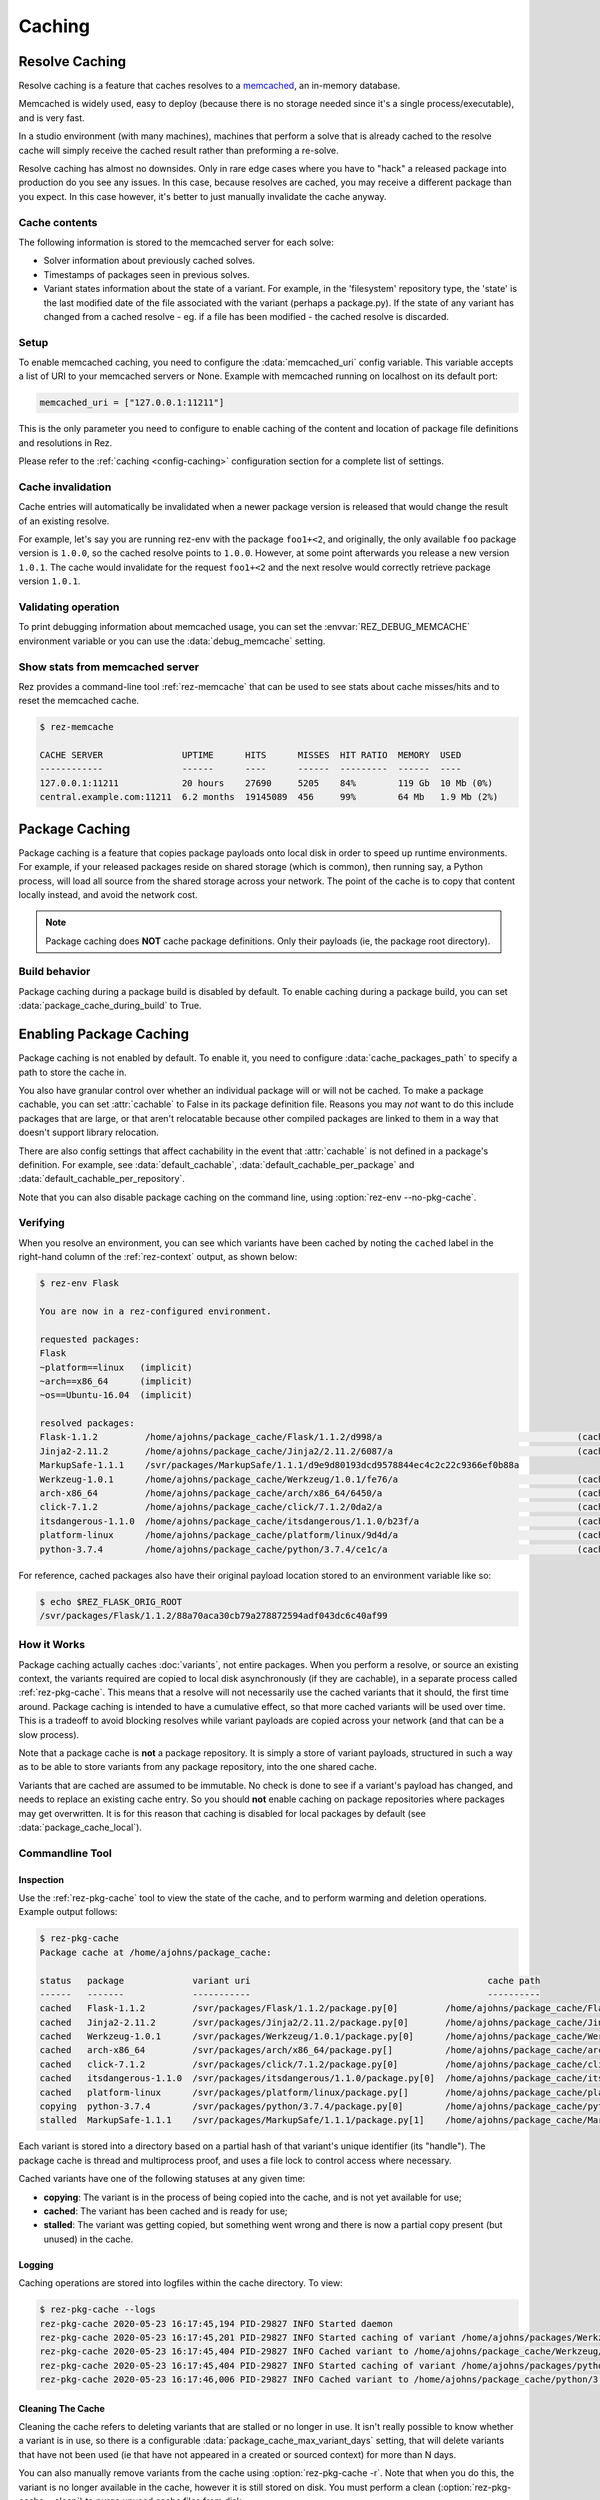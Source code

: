 =======
Caching
=======

Resolve Caching
===============

Resolve caching is a feature that caches resolves to a `memcached <https://memcached.org/>`_, an in-memory database.

Memcached is widely used, easy to deploy (because there is no storage needed since it's a single
process/executable), and is very fast.

In a studio environment (with many machines), machines that perform a solve that is already cached to the
resolve cache will simply receive the cached result rather than preforming a re-solve.

Resolve caching has almost no downsides. Only in rare edge cases where you have to "hack" a released package into
production do you see any issues. In this case, because resolves are cached, you may receive a different package than
you expect. In this case however, it's better to just manually invalidate the cache anyway.

Cache contents
--------------

The following information is stored to the memcached server for each solve:

* Solver information about previously cached solves.
* Timestamps of packages seen in previous solves.
* Variant states information about the state of a variant. For example, in the 'filesystem' repository type,
  the 'state' is the last modified date of the file associated with the variant (perhaps a package.py).
  If the state of any variant has changed from a cached resolve - eg. if a file has been modified - the cached resolve is discarded.

Setup
-----

To enable memcached caching, you need to configure the :data:`memcached_uri` config variable.
This variable accepts a list of URI to your memcached servers or None. Example with memcached running on
localhost on its default port:

.. code-block:: python

   memcached_uri = ["127.0.0.1:11211"]

This is the only parameter you need to configure to enable caching of the content and location of package file definitions and resolutions in Rez.

Please refer to the :ref:`caching <config-caching>` configuration section for a complete list of settings.

Cache invalidation
------------------

Cache entries will automatically be invalidated when a newer package version is released that would change the result
of an existing resolve.

For example, let's say you are running rez-env with the package ``foo1+<2``, and originally, the only available
``foo`` package version is ``1.0.0``, so the cached resolve points to ``1.0.0``. However, at some point afterwards
you release a new version ``1.0.1``. The cache would invalidate for the request ``foo1+<2`` and the next resolve
would correctly retrieve package version ``1.0.1``.

Validating operation
--------------------

To print debugging information about memcached usage, you can set the :envvar:`REZ_DEBUG_MEMCACHE` environment
variable or you can use the :data:`debug_memcache` setting.

Show stats from memcached server
--------------------------------

Rez provides a command-line tool :ref:`rez-memcache` that can be used to see stats about cache misses/hits and to
reset the memcached cache.

.. code-block:: console

   $ rez-memcache

   CACHE SERVER               UPTIME      HITS      MISSES  HIT RATIO  MEMORY  USED
   ------------               ------      ----      ------  ---------  ------  ----
   127.0.0.1:11211            20 hours    27690     5205    84%        119 Gb  10 Mb (0%)
   central.example.com:11211  6.2 months  19145089  456     99%        64 Mb   1.9 Mb (2%)

.. _package-caching:

Package Caching
===============

Package caching is a feature that copies package payloads onto local disk in
order to speed up runtime environments. For example, if your released packages
reside on shared storage (which is common), then running say, a Python process,
will load all source from the shared storage across your network. The point of
the cache is to copy that content locally instead, and avoid the network cost.

.. note::
   Package caching does **NOT** cache package definitions.
   Only their payloads (ie, the package root directory).

Build behavior
--------------

Package caching during a package build is disabled by default. To enable caching during
a package build, you can set :data:`package_cache_during_build` to True.

.. _enabling-package-caching:

Enabling Package Caching
========================

Package caching is not enabled by default. To enable it, you need to configure
:data:`cache_packages_path` to specify a path to
store the cache in.

You also have granular control over whether an individual package will or will
not be cached. To make a package cachable, you can set :attr:`cachable`
to False in its package definition file. Reasons you may *not* want to do this include
packages that are large, or that aren't relocatable because other compiled packages are
linked to them in a way that doesn't support library relocation.

There are also config settings that affect cachability in the event that :attr:`cachable`
is not defined in a package's definition. For example, see
:data:`default_cachable`, :data:`default_cachable_per_package`
and :data:`default_cachable_per_repository`.

Note that you can also disable package caching on the command line, using
:option:`rez-env --no-pkg-cache`.

Verifying
---------

When you resolve an environment, you can see which variants have been cached by
noting the ``cached`` label in the right-hand column of the :ref:`rez-context` output,
as shown below:

.. code-block:: console

   $ rez-env Flask

   You are now in a rez-configured environment.

   requested packages:
   Flask
   ~platform==linux   (implicit)
   ~arch==x86_64      (implicit)
   ~os==Ubuntu-16.04  (implicit)

   resolved packages:
   Flask-1.1.2         /home/ajohns/package_cache/Flask/1.1.2/d998/a                                     (cached)
   Jinja2-2.11.2       /home/ajohns/package_cache/Jinja2/2.11.2/6087/a                                   (cached)
   MarkupSafe-1.1.1    /svr/packages/MarkupSafe/1.1.1/d9e9d80193dcd9578844ec4c2c22c9366ef0b88a
   Werkzeug-1.0.1      /home/ajohns/package_cache/Werkzeug/1.0.1/fe76/a                                  (cached)
   arch-x86_64         /home/ajohns/package_cache/arch/x86_64/6450/a                                     (cached)
   click-7.1.2         /home/ajohns/package_cache/click/7.1.2/0da2/a                                     (cached)
   itsdangerous-1.1.0  /home/ajohns/package_cache/itsdangerous/1.1.0/b23f/a                              (cached)
   platform-linux      /home/ajohns/package_cache/platform/linux/9d4d/a                                  (cached)
   python-3.7.4        /home/ajohns/package_cache/python/3.7.4/ce1c/a                                    (cached)

For reference, cached packages also have their original payload location stored to
an environment variable like so:

.. code-block:: console

   $ echo $REZ_FLASK_ORIG_ROOT
   /svr/packages/Flask/1.1.2/88a70aca30cb79a278872594adf043dc6c40af99

How it Works
------------

Package caching actually caches :doc:`variants`, not entire packages. When you perform
a resolve, or source an existing context, the variants required are copied to
local disk asynchronously (if they are cachable), in a separate process called
:ref:`rez-pkg-cache`. This means that a resolve will not necessarily use the cached
variants that it should, the first time around. Package caching is intended to have
a cumulative effect, so that more cached variants will be used over time. This is
a tradeoff to avoid blocking resolves while variant payloads are copied across
your network (and that can be a slow process).

Note that a package cache is **not** a package repository. It is simply a store
of variant payloads, structured in such a way as to be able to store variants from
any package repository, into the one shared cache.

Variants that are cached are assumed to be immutable. No check is done to see if
a variant's payload has changed, and needs to replace an existing cache entry. So
you should **not** enable caching on package repositories where packages may get
overwritten. It is for this reason that caching is disabled for local packages by
default (see :data:`package_cache_local`).

Commandline Tool
----------------

Inspection
++++++++++

Use the :ref:`rez-pkg-cache` tool to view the state of the cache, and to perform
warming and deletion operations. Example output follows:

.. code-block:: console

   $ rez-pkg-cache
   Package cache at /home/ajohns/package_cache:

   status   package             variant uri                                             cache path
   ------   -------             -----------                                             ----------
   cached   Flask-1.1.2         /svr/packages/Flask/1.1.2/package.py[0]         /home/ajohns/package_cache/Flask/1.1.2/d998/a
   cached   Jinja2-2.11.2       /svr/packages/Jinja2/2.11.2/package.py[0]       /home/ajohns/package_cache/Jinja2/2.11.2/6087/a
   cached   Werkzeug-1.0.1      /svr/packages/Werkzeug/1.0.1/package.py[0]      /home/ajohns/package_cache/Werkzeug/1.0.1/fe76/a
   cached   arch-x86_64         /svr/packages/arch/x86_64/package.py[]          /home/ajohns/package_cache/arch/x86_64/6450/a
   cached   click-7.1.2         /svr/packages/click/7.1.2/package.py[0]         /home/ajohns/package_cache/click/7.1.2/0da2/a
   cached   itsdangerous-1.1.0  /svr/packages/itsdangerous/1.1.0/package.py[0]  /home/ajohns/package_cache/itsdangerous/1.1.0/b23f/a
   cached   platform-linux      /svr/packages/platform/linux/package.py[]       /home/ajohns/package_cache/platform/linux/9d4d/a
   copying  python-3.7.4        /svr/packages/python/3.7.4/package.py[0]        /home/ajohns/package_cache/python/3.7.4/ce1c/a
   stalled  MarkupSafe-1.1.1    /svr/packages/MarkupSafe/1.1.1/package.py[1]    /home/ajohns/package_cache/MarkupSafe/1.1.1/724c/a

Each variant is stored into a directory based on a partial hash of that variant's
unique identifier (its "handle"). The package cache is thread and multiprocess
proof, and uses a file lock to control access where necessary.

Cached variants have one of the following statuses at any given time:

* **copying**: The variant is in the process of being copied into the cache, and is not
  yet available for use;
* **cached**: The variant has been cached and is ready for use;
* **stalled**: The variant was getting copied, but something went wrong and there is
  now a partial copy present (but unused) in the cache.

Logging
+++++++

Caching operations are stored into logfiles within the cache directory. To view:

.. code-block:: console

   $ rez-pkg-cache --logs
   rez-pkg-cache 2020-05-23 16:17:45,194 PID-29827 INFO Started daemon
   rez-pkg-cache 2020-05-23 16:17:45,201 PID-29827 INFO Started caching of variant /home/ajohns/packages/Werkzeug/1.0.1/package.py[0]...
   rez-pkg-cache 2020-05-23 16:17:45,404 PID-29827 INFO Cached variant to /home/ajohns/package_cache/Werkzeug/1.0.1/fe76/a in 0.202576 seconds
   rez-pkg-cache 2020-05-23 16:17:45,404 PID-29827 INFO Started caching of variant /home/ajohns/packages/python/3.7.4/package.py[0]...
   rez-pkg-cache 2020-05-23 16:17:46,006 PID-29827 INFO Cached variant to /home/ajohns/package_cache/python/3.7.4/ce1c/a in 0.602037 seconds

Cleaning The Cache
++++++++++++++++++

Cleaning the cache refers to deleting variants that are stalled or no longer in use.
It isn't really possible to know whether a variant is in use, so there is a
configurable :data:`package_cache_max_variant_days`
setting, that will delete variants that have not been used (ie that have not appeared
in a created or sourced context) for more than N days.

You can also manually remove variants from the cache using :option:`rez-pkg-cache -r`.
Note that when you do this, the variant is no longer available in the cache,
however it is still stored on disk. You must perform a clean (:option:`rez-pkg-cache --clean`)
to purge unused cache files from disk.

You can use the :data:`package_cache_clean_limit`
setting to asynchronously perform some cleanup every time the cache is updated. If
you do not use this setting, it is recommended that you set up a cron or other form
of execution scheduler, to run :option:`rez-pkg-cache --clean` periodically. Otherwise,
your cache will grow indefinitely.

Lastly, note that a stalled variant will not attempt to be re-cached until it is
removed by a clean operation. Using :data:`package_cache_clean_limit` will not clean
stalled variants either, as that could result in a problematic variant getting
cached, then stalled, then deleted, then cached again and so on. You must run
:option:`rez-pkg-cache --clean` to delete stalled variants.
